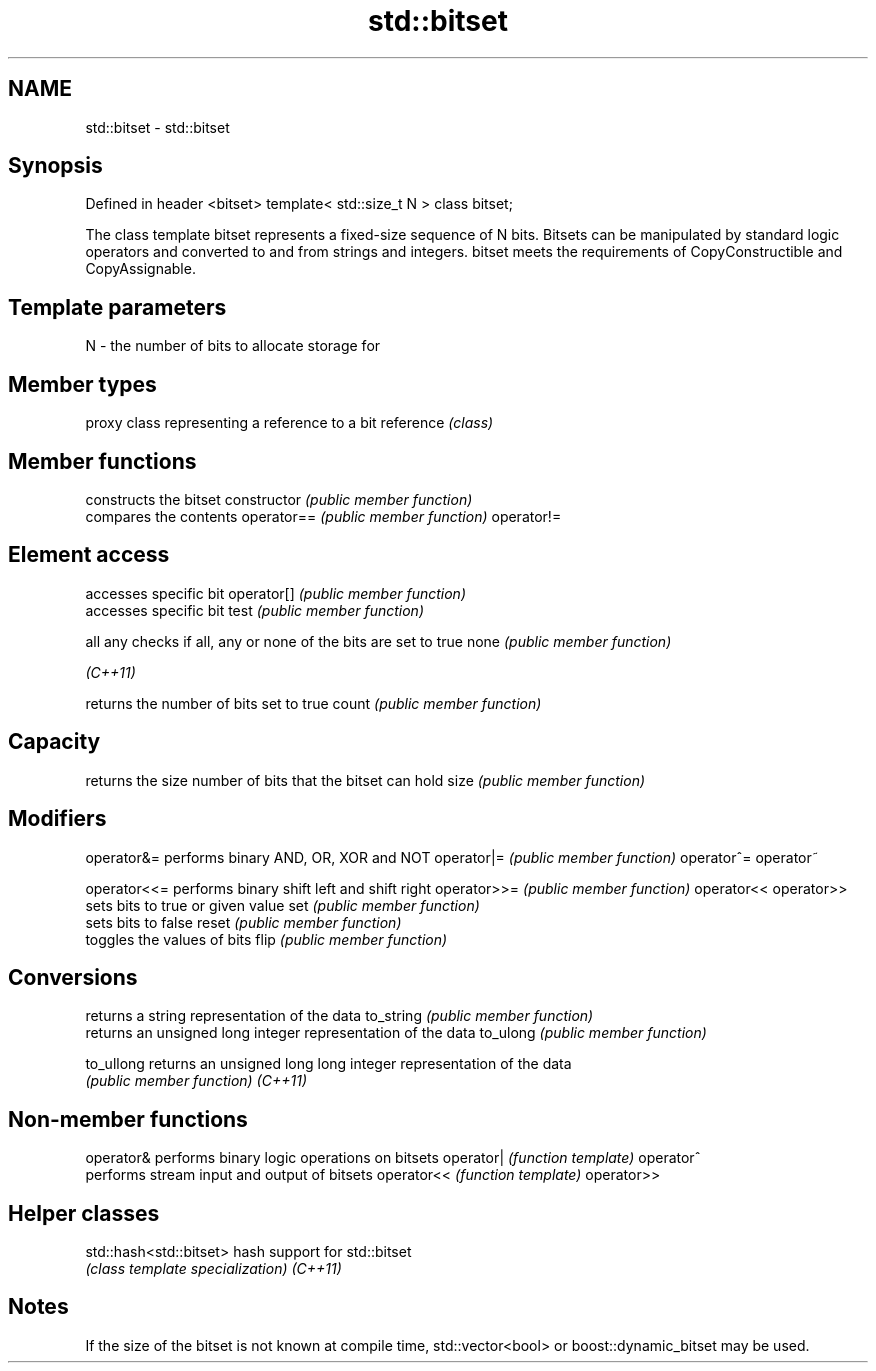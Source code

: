 .TH std::bitset 3 "2020.03.24" "http://cppreference.com" "C++ Standard Libary"
.SH NAME
std::bitset \- std::bitset

.SH Synopsis

Defined in header <bitset>
template< std::size_t N >
class bitset;

The class template bitset represents a fixed-size sequence of N bits. Bitsets can be manipulated by standard logic operators and converted to and from strings and integers.
bitset meets the requirements of CopyConstructible and CopyAssignable.

.SH Template parameters


N - the number of bits to allocate storage for


.SH Member types


          proxy class representing a reference to a bit
reference \fI(class)\fP


.SH Member functions


              constructs the bitset
constructor   \fI(public member function)\fP
              compares the contents
operator==    \fI(public member function)\fP
operator!=

.SH Element access

              accesses specific bit
operator[]    \fI(public member function)\fP
              accesses specific bit
test          \fI(public member function)\fP

all
any           checks if all, any or none of the bits are set to true
none          \fI(public member function)\fP

\fI(C++11)\fP

              returns the number of bits set to true
count         \fI(public member function)\fP

.SH Capacity

              returns the size number of bits that the bitset can hold
size          \fI(public member function)\fP

.SH Modifiers


operator&=    performs binary AND, OR, XOR and NOT
operator|=    \fI(public member function)\fP
operator^=
operator~

operator<<=   performs binary shift left and shift right
operator>>=   \fI(public member function)\fP
operator<<
operator>>
              sets bits to true or given value
set           \fI(public member function)\fP
              sets bits to false
reset         \fI(public member function)\fP
              toggles the values of bits
flip          \fI(public member function)\fP

.SH Conversions

              returns a string representation of the data
to_string     \fI(public member function)\fP
              returns an unsigned long integer representation of the data
to_ulong      \fI(public member function)\fP

to_ullong     returns an unsigned long long integer representation of the data
              \fI(public member function)\fP
\fI(C++11)\fP


.SH Non-member functions



operator&  performs binary logic operations on bitsets
operator|  \fI(function template)\fP
operator^
           performs stream input and output of bitsets
operator<< \fI(function template)\fP
operator>>


.SH Helper classes



std::hash<std::bitset> hash support for std::bitset
                       \fI(class template specialization)\fP
\fI(C++11)\fP


.SH Notes

If the size of the bitset is not known at compile time, std::vector<bool> or boost::dynamic_bitset may be used.



